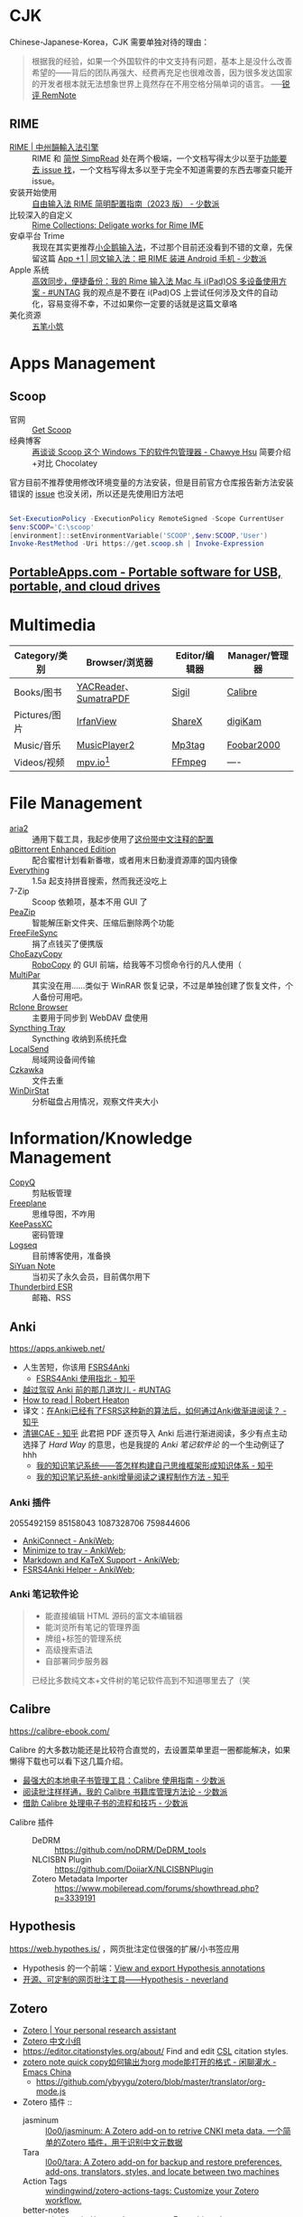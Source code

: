 #+Abstract: GUI 应用

* CJK

Chinese-Japanese-Korea，CJK 需要单独对待的理由：
#+BEGIN_QUOTE
根据我的经验，如果一个外国软件的中文支持有问题，基本上是没什么改善希望的——背后的团队再强大、经费再充足也很难改善，因为很多发达国家的开发者根本就无法想象世界上竟然存在不用空格分隔单词的语言。
──[[https://www.yuque.com/deerain/gannbs/kbczzv#26d7c1b78bedd0e182b204d04c888ea9][锐评 RemNote]] 
#+END_QUOTE

** RIME
- [[https://rime.im/][RIME | 中州韻輸入法引擎]] :: RIME 和 [[https://simpread.pro/][简悦 SimpRead]] 处在两个极端，一个文档写得太少以至于[[https://github.com/rime/squirrel/issues/421][功能要去 issue 找]]，一个文档写得太多以至于完全不知道需要的东西去哪查只能开 issue。
- 安装开始使用 :: [[https://sspai.com/post/84373][自由输入法 RIME 简明配置指南（2023 版） - 少数派]]
- 比较深入的自定义 :: [[https://github.com/LEOYoon-Tsaw/Rime_collections][Rime Collections: Deligate works for Rime IME]]
- 安卓平台 Trime :: 我现在其实更推荐[[https://fcitx5-android.github.io/][小企鹅输入法]]，不过那个目前还没看到不错的文章，先保留这篇 [[https://sspai.com/post/77499][App +1 | 同文输入法：把 RIME 装进 Android 手机 - 少数派]]
- Apple 系统 :: [[https://utgd.net/article/20231][高效同步，便捷备份：我的 Rime 输入法 Mac 与 i(Pad)OS 多设备使用方案 - #UNTAG]]
  我的观点是不要在 i(Pad)OS 上尝试任何涉及文件的自动化，容易变得不幸，不过如果你一定要的话就是这篇文章咯
- 美化资源 :: [[https://wubi98.github.io/][五笔小筑]]
* Apps Management
** Scoop
:PROPERTIES:
:id: 64eff0ef-c0a0-496e-a27e-140a12f5570d
:collapsed: true
:END:

- 官网 :: [[https://scoop.sh/][Get Scoop]]
- 经典博客 :: [[https://chawyehsu.com/blog/talk-about-scoop-the-package-manager-for-windows-again][再谈谈 Scoop 这个 Windows 下的软件包管理器 - Chawye Hsu]] 简要介绍+对比 Chocolatey 


官方目前不推荐使用修改环境变量的方法安装，但是目前官方仓库报告新方法安装错误的 [[https://github.com/ScoopInstaller/Install/issues/94][issue]] 也没关闭，所以还是先使用旧方法吧
#+begin_src powershell

  Set-ExecutionPolicy -ExecutionPolicy RemoteSigned -Scope CurrentUser
  $env:SCOOP='C:\scoop'
  [environment]::setEnvironmentVariable('SCOOP',$env:SCOOP,'User')
  Invoke-RestMethod -Uri https://get.scoop.sh | Invoke-Expression
  
#+end_src
** [[https://portableapps.com/][PortableApps.com - Portable software for USB, portable, and cloud drives]]

* Multimedia
:PROPERTIES:
:heading: true
:END:

| Category/类别 | Browser/浏览器        | Editor/编辑器 | Manager/管理器 |
|---------------+-----------------------+---------------+----------------|
| Books/图书    | [[https://yacreader.com/][YACReader]]、[[https://www.sumatrapdfreader.org/][SumatraPDF]] | [[https://sigil-ebook.com][Sigil]]         | [[https://calibre-ebook.com][Calibre]]        |
| Pictures/图片 | [[https://www.irfanview.com][IrfanView]]             | [[https://getsharex.com][ShareX]]        | [[https://www.digikam.org][digiKam]]        |
| Music/音乐    | [[https://github.com/zhongyang219/MusicPlayer2][MusicPlayer2]]          | [[https://www.mp3tag.de/en][Mp3tag]]        | [[https://www.foobar2000.org][Foobar2000]]     |
| Videos/视频   | [[https://mpv.io][mpv.io]][fn:mpv]        | [[https://ffmpeg.org][FFmpeg]]        | ----           |

* File Management
:PROPERTIES:
:heading: true
:END:

- [[https://aria2.github.io][aria2]] :: 通用下载工具，我起步使用了[[https://github.com/P3TERX/aria2.conf/blob/master/aria2.conf][这份带中文注释的配置]]
- [[https://github.com/c0re100/qBittorrent-Enhanced-Edition][qBittorrent Enhanced Edition]] :: 配合蜜柑计划看新番嗷，或者用末日動漫資源庫的国内镜像
- [[https://www.voidtools.com][Everything]] :: 1.5a 起支持拼音搜索，然而我还没吃上
- 7-Zip :: Scoop 依赖项，基本不用 GUI 了
- [[https://peazip.github.io][PeaZip]] :: 智能解压新文件夹、压缩后删除两个功能
- [[https://freefilesync.org/][FreeFileSync]] :: 捐了点钱买了便携版
- [[https://github.com/Cinchoo/ChoEazyCopy][ChoEazyCopy]] :: [[https://learn.microsoft.com/zh-cn/windows-server/administration/windows-commands/robocopy][RoboCopy]] 的 GUI 前端，给我等不习惯命令行的凡人使用（
- [[https://github.com/Yutaka-Sawada/MultiPar][MultiPar]] :: 其实没在用……类似于 WinRAR 恢复记录，不过是单独创建了恢复文件，个人备份可用吧。
- [[https://github.com/kapitainsky/RcloneBrowser][Rclone Browser]] :: 主要用于同步到 WebDAV 盘使用
- [[https://github.com/Martchus/syncthingtray][Syncthing Tray]] :: Syncthing 收纳到系统托盘
- [[https://localsend.org][LocalSend]] :: 局域网设备间传输
- [[https://github.com/qarmin/czkawka][Czkawka]] :: 文件去重
- [[https://windirstat.net][WinDirStat]] :: 分析磁盘占用情况，观察文件夹大小

* Information/Knowledge Management

- [[https://hluk.github.io/CopyQ][CopyQ]] :: 剪贴板管理
- [[https://www.freeplane.org][Freeplane]] :: 思维导图，不咋用
- [[https://keepassxc.org][KeePassXC]] :: 密码管理
- [[https://logseq.com][Logseq]] :: 目前博客使用，准备换
- [[https://b3log.org/siyuan][SiYuan Note]] :: 当初买了永久会员，目前偶尔用下
- [[https://www.thunderbird.net][Thunderbird ESR]] :: 邮箱、RSS
** Anki
https://apps.ankiweb.net/
- 人生苦短，你该用 [[https://github.com/open-spaced-repetition/fsrs4anki][FSRS4Anki]]
  - [[https://zhuanlan.zhihu.com/p/636564830][FSRS4Anki 使用指北 - 知乎]]
- [[https://utgd.net/article/9595][越过驾驭 Anki 前的那几道坎儿 - #UNTAG]]
- [[https://robertheaton.com/2018/06/25/how-to-read/][How to read | Robert Heaton]]
- 译文：[[https://www.zhihu.com/question/616621310/answer/3172266680][在Anki已经有了FSRS这种新的算法后，如何通过Anki做渐进阅读？ - 知乎]]
- [[https://www.zhihu.com/people/sun-mo-yu-44][清锡CAE - 知乎]]
  此君把 PDF 逐页导入 Anki 后进行渐进阅读，多少有点主动选择了 /Hard Way/ 的意思，也是我提的 /Anki 笔记软件论/ 的一个生动例证了hhh
  - [[https://zhuanlan.zhihu.com/p/651179506][我的知识笔记系统——答怎样构建自己思维框架形成知识体系 - 知乎]]
  - [[https://zhuanlan.zhihu.com/p/651347017][我的知识笔记系统-anki增量阅读之课程制作方法 - 知乎]]
*** Anki 插件
2055492159 85158043 1087328706 759844606
  - [[https://ankiweb.net/shared/info/2055492159][AnkiConnect - AnkiWeb]];
  - [[https://ankiweb.net/shared/info/85158043][Minimize to tray - AnkiWeb]];
  - [[https://ankiweb.net/shared/info/1087328706][Markdown and KaTeX Support - AnkiWeb]];
  - [[https://ankiweb.net/shared/info/759844606][FSRS4Anki Helper - AnkiWeb]];
*** Anki 笔记软件论
#+BEGIN_QUOTE
- 能直接编辑 HTML 源码的富文本编辑器
- 能浏览所有笔记的管理界面
- 牌组+标签的管理系统
- 高级搜索语法
- 自部署同步服务器
已经比多数纯文本+文件树的笔记软件高到不知道哪里去了（笑
#+END_QUOTE
** Calibre
https://calibre-ebook.com/


#+begin_details
 #+begin_summary
 Calibre 的大多数功能还是比较符合直觉的，去设置菜单里逛一圈都能解决，如果懒得下载也可以看下这几篇介绍。
 #+end_summary
- [[https://sspai.com/post/43843][最强大的本地电子书管理工具：Calibre 使用指南 - 少数派]]
- [[https://sspai.com/post/72748][阅读批注样样通，我的 Calibre 书籍库管理方法论 - 少数派]]
- [[https://sspai.com/post/57005][借助 Calibre 处理电子书的流程和技巧 - 少数派]]
#+end_details


- Calibre 插件 ::
  - DeDRM :: https://github.com/noDRM/DeDRM_tools
  - NLCISBN Plugin :: https://github.com/DoiiarX/NLCISBNPlugin
  - Zotero Metadata Importer :: https://www.mobileread.com/forums/showthread.php?p=3339191
** Hypothesis
https://web.hypothes.is/ ，网页批注定位很强的扩展/小书签应用
- Hypothesis 的一个前端：[[https://jonudell.info/h/facet/][View and export Hypothesis annotations]]
- [[https://type.cyhsu.xyz/2020/10/hypothesis-tutorial/][开源、可定制的网页批注工具——Hypothesis - neverland]]

** Zotero

- [[https://www.zotero.org/][Zotero | Your personal research assistant]]
- [[https://zotero-chinese.com/][Zotero 中文小组]]
- https://editor.citationstyles.org/about/ Find and edit [[http://citationstyles.org/][CSL]] citation styles. 
- [[https://emacs-china.org/t/zotero-note-quick-copy-org-mode/25574][zotero note quick copy如何输出为org mode能打开的格式 - 闲聊灌水 - Emacs China]]
  - https://github.com/ybyygu/zotero/blob/master/translator/org-mode.js

  
- Zotero 插件 ::
  - jasminum :: [[https://github.com/l0o0/jasminum][l0o0/jasminum: A Zotero add-on to retrive CNKI meta data. 一个简单的Zotero 插件，用于识别中文元数据]]
  - Tara :: [[https://github.com/l0o0/tara#readme][l0o0/tara: A Zotero add-on for backup and restore preferences, add-ons, translators, styles, and locate between two machines]]
  - Action Tags :: [[https://github.com/windingwind/zotero-actions-tags#readme][windingwind/zotero-actions-tags: Customize your Zotero workflow.]]
  - better-notes :: [[https://github.com/windingwind/zotero-better-notes][windingwind/zotero-better-notes: Everything about note management. All in Zotero.]]
  - pdf-translate :: [[https://github.com/windingwind/zotero-pdf-translate][windingwind/zotero-pdf-translate: Translate PDF, EPub, webpage, metadata, annotations, notes to the target language. Support 20+ translate services.]]
  - ZotCard :: [[https://github.com/018/zotcard][018/zotcard: Card note-taking enhancement tool. templates, sort cards and standardize card formats.]]

** Article & Notes

- [[https://sspai.com/post/77144][找笔记方便、写作又给力的知识库，我是这么搭建出来的 - 少数派]] 操作手册与参考指南需要更细致的分类
  重读这篇文章前我对参考类的文章乃至书籍只是粗略打上 Manual 的标签，并未考虑到二者的微妙区别，本文中提到的 How-to 和 Reference 分类也许可以帮助我更加精准地看待二者的重要性。
  | 文档如何分类 | 学习用      | 干活用    |
  |--------------+-------------+-----------|
  | 实践向       | Tutorials   | How-to    |
  | 理论向       | Explanation | Reference |
- [[https://utgd.net/article/9653][当代人的丛林狩猎：在线阅读 | 专栏导读]]
  - RSS→浏览器→存档本地。
  - 浏览器的功能超越了所有阅读器。
  - PDF 良好的生态让其成为优秀的存档格式，至于换行导致难以搜索的缺点，可以通过及时做笔记弥补。
- [[https://karl-voit.at/tags/pim/][The Tag «pim»]] 此兄的 PhD thses 标题就是 /TagTrees: Improving Personal Information Management Using Associative Navigation/ ，还是个 Emacser ，这下不得不狠狠看了
* Web Browser
:PROPERTIES:
:heading: true
:END:
- [[https://floorp.app/zh/][Floorp]] :: 目前的主力浏览器，使用 [[https://github.com/cascadefox/cascade/][CascadeFox]] 作为 userChrome
- [[https://vivaldi.com/zh-hans/][Vivaldi]] :: [[https://zhuanlan.zhihu.com/p/92618817][为什么 Vivaldi 是最好用的桌面浏览器 - 知乎]]
- [[https://www.microsoft.com/zh-cn/edge][Microsoft Edge]] :: 系统预装，反正 Tauri 也要用 Webview2 的就不删了，保持零插件配置在学校政府网站用。

* Utility

- [[https://github.com/RamonUnch/AltSnap][AltSnap]] :: 按下 ~Alt~ 键快速调节窗口位置、大小、透明度等
- [[https://www.bcuninstaller.com][Bulk Crap Uninstaller]] :: 卸载软件
- [[https://crystalmark.info/en/software/crystaldiskinfo][CrystalDiskInfo]] :: 磁盘健康查看
- [[https://www.diskgenius.com][DiskGenius]] :: 磁盘分区格式化用
- [[https://github.com/Chuyu-Team/Dism-Multi-language][DISM++]] :: 
- [[https://github.com/File-New-Project/EarTrumpet][EarTrumpet]] :: 单独调整每个应用的音量
- [[https://kdeconnect.kde.org][KDEConnect]] :: 局域网手机互通，远程输入、通知共享、文件传输
- [[https://mularahul.github.io/keyviz][Keyviz]] :: 在屏幕显示击键情况，远程演示、网课使用
- [[https://github.com/zhongyang219/TrafficMonitor/][TrafficMonitor]] :: 任务栏展示信息，用来看个网速自我安慰，也观察 CPU 、内存占用是否异常
- [[https://www.ventoy.net][Ventoy]] :: 启动盘制作工具



- [[http://www.bathome.net/index.php][批处理之家]] :: 批处理之家 国内最实用的批处理论坛，讨论和学习 BAT, CMD, PowerShell, VBS, DOS 等脚本，众多高手帮助你及时解决各种问题。
* Footnotes
:PROPERTIES:
:heading: true
:END:

[fn:mpv] Anki 的 Windows 版自带了一个 mpv ，我在直接使用那个（笑
